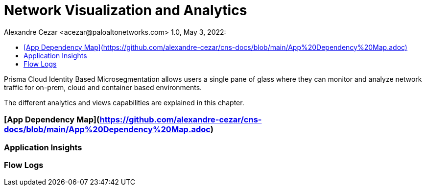 = Network Visualization and Analytics
Alexandre Cezar <acezar@paloaltonetworks.com> 1.0, May 3, 2022:
:toc:
:toc-title:
:icons: font

Prisma Cloud Identity Based Microsegmentation allows users a single pane of glass where they can monitor and analyze network traffic for on-prem, cloud and container based environments.

The different analytics and views capabilities are explained in this chapter.

=== [App Dependency Map](https://github.com/alexandre-cezar/cns-docs/blob/main/App%20Dependency%20Map.adoc)

=== Application Insights

=== Flow Logs
